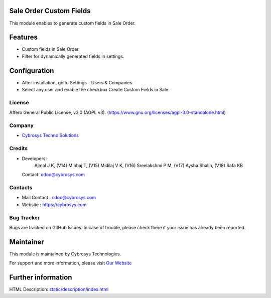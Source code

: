 .. image:: https://img.shields.io/badge/license-AGPL--3-blue.svg
    :target: https://www.gnu.org/licenses/agpl-3.0-standalone.html
    :alt: License: AGPL-3

Sale Order Custom Fields
========================
This module enables to generate custom fields in Sale Order.

Features
========
* Custom fields in Sale Order.
* Filter for dynamically generated fields in settings.

Configuration
=============
- After installation, go to Settings - Users & Companies.
- Select any user and enable the checkbox Create Custom Fields in Sale.

License
-------
Affero General Public License, v3.0 (AGPL v3).
(https://www.gnu.org/licenses/agpl-3.0-standalone.html)

Company
-------
* `Cybrosys Techno Solutions <https://cybrosys.com/>`__

Credits
-------
* Developers:
            Ajmal J K,
            (V14) Minhaj T,
            (V15) Midilaj V K,
            (V16) Sreelakshmi P M,
            (V17) Aysha Shalin,
            (V18) Safa KB
  Contact: odoo@cybrosys.com

Contacts
--------
* Mail Contact : odoo@cybrosys.com
* Website : https://cybrosys.com

Bug Tracker
-----------
Bugs are tracked on GitHub Issues. In case of trouble, please check there if your issue has already been reported.

Maintainer
==========
.. image:: https://cybrosys.com/images/logo.png
   :target: https://cybrosys.com

This module is maintained by Cybrosys Technologies.

For support and more information, please visit `Our Website <https://cybrosys.com/>`__

Further information
===================
HTML Description: `<static/description/index.html>`__

